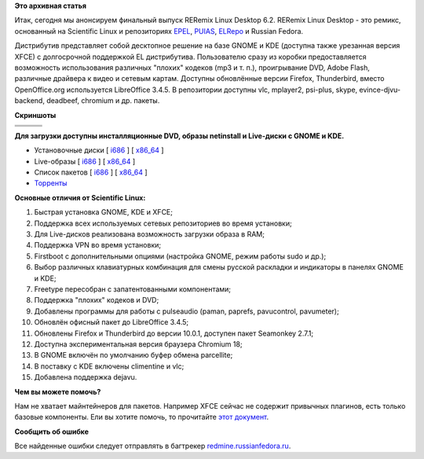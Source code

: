 .. title: RERemix Linux Desktop 6.2
.. slug: reremix-linux-desktop-62
.. date: 2012-03-01 14:56:41
.. tags:
.. category:
.. link:
.. description:
.. type: text
.. author: Tigro

**Это архивная статья**


Итак, сегодня мы анонсируем финальный выпуск RERemix Linux Desktop 6.2.
RERemix Linux Desktop - это ремикс, основанный на Scientific Linux и
репозиториях `EPEL <http://fedoraproject.org/wiki/EPEL>`__,
`PUIAS <http://puias.math.ias.edu/>`__,
`ELRepo <http://elrepo.org/tiki/tiki-index.php>`__ и Russian Fedora.

Дистрибутив представляет собой десктопное решение на базе GNOME и KDE
(доступна также урезанная версия XFCE) с долгосрочной поддержкой EL
дистрибутива. Пользователю сразу из коробки предоставляется возможность
использования различных "плохих" кодеков (mp3 и т. п.), проигрывание
DVD, Adobe Flash, различные драйвера к видео и сетевым картам. Доступны
обновлённые версии Firefox, Thunderbird, вместо OpenOffice.org
используется LibreOffice 3.4.5. В репозитории доступны vlc, mplayer2,
psi-plus, skype, evince-djvu-backend, deadbeef, chromium и др. пакеты.


**Скриншоты**

.. raw:: html

   <div align="center">

+------------+------------+------------+
| |image0|   | |image1|   | |image2|   |
+------------+------------+------------+
| |image3|   | |image4|   | |image5|   |
+------------+------------+------------+
| |image6|   | |image7|   | |image8|   |
+------------+------------+------------+

.. raw:: html

   </div>

**Для загрузки доступны инсталляционные DVD, образы netinstall и
Live-диски с GNOME и KDE.**

-  Установочные диски [
   `i686 <http://mirrors.rfremix.ru/mirrorlist?path=releases/RERemix/6.2/RERemix/i386/iso/>`__
   ] [
   `x86\_64 <http://mirrors.rfremix.ru/mirrorlist?path=releases/RERemix/6.2/RERemix/x86_64/iso/>`__
   ]
-  Live-образы [
   `i686 <http://mirrors.rfremix.ru/mirrorlist?path=releases/RERemix/6.2/Live/i686/>`__
   ] [
   `x86\_64 <http://mirrors.rfremix.ru/mirrorlist?path=releases/RERemix/6.2/Live/x86_64/>`__
   ]
-  Список пакетов [
   `i686 <http://mirrors.rfremix.ru/mirrorlist?path=releases/RERemix/6.2/RERemix/i386/os/Packages/>`__
   ] [
   `x86\_64 <http://mirrors.rfremix.ru/mirrorlist?path=releases/RERemix/6.2/RERemix/x86_64/os/Packages/>`__
   ]
-  `Торренты <http://mirrors.rfremix.ru/mirrorlist?path=releases/RERemix/6.2/torrents/>`__

**Основные отличия от Scientific Linux:**

#. Быстрая установка GNOME, KDE и XFCE;
#. Поддержка всех используемых сетевых репозиториев во время установки;
#. Для Live-дисков реализована возможность загрузки образа в RAM;
#. Поддержка VPN во время установки;
#. Firstboot с дополнительными опциями (настройка GNOME, режим работы
   sudo и др.);
#. Выбор различных клавиатурных комбинация для смены русской раскладки и
   индикаторы в панелях GNOME и KDE;
#. Freetype пересобран с запатентованными компонентами;
#. Поддержка "плохих" кодеков и DVD;
#. Добавлены программы для работы с pulseaudio (paman, paprefs,
   pavucontrol, pavumeter);
#. Обновлён офисный пакет до LibreOffice 3.4.5;
#. Обновлены Firefox и Thunderbird до версии 10.0.1, доступен пакет
   Seamonkey 2.7.1;
#. Доступна экспериментальная версия браузера Chromium 18;
#. В GNOME включён по умолчанию буфер обмена parcellite;
#. В поставку с KDE включены climentine и vlc;
#. Добавлена поддержка dejavu.


**Чем вы можете помочь?**

Нам не хватает майнтейнеров для пакетов. Например XFCE сейчас не
содержит привычных плагинов, есть только базовые компоненты. Ели вы
хотите помочь, то прочитайте `этот
документ <http://wiki.russianfedora.pro/index.php/%D0%94%D0%BE%D0%B1%D0%B0%D0%B2%D0%BB%D0%B5%D0%BD%D0%B8%D0%B5_%D0%BF%D0%B0%D0%BA%D0%B5%D1%82%D0%B0_%D0%B2_%D1%80%D0%B5%D0%BF%D0%BE%D0%B7%D0%B8%D1%82%D0%BE%D1%80%D0%B8%D0%B9_RussianFedora>`__.


**Сообщить об ошибке**

Все найденные ошибки следует отправлять в багтрекер
`redmine.russianfedora.ru <http://redmine.russianfedora.ru>`__.


.. |image0| image:: http://tigro.info/wp/wp-content/uploads/2012/03/QEMU_058.png
   :class: aligncenter size-full wp-image-2417
   :width: 180px
   :height: 135px
   :target: http://tigro.info/wp/wp-content/uploads/2012/03/QEMU_058.png
.. |image1| image:: http://tigro.info/wp/wp-content/uploads/2012/03/QEMU_059.png
   :class: aligncenter size-full wp-image-2418
   :width: 180px
   :height: 135px
   :target: http://tigro.info/wp/wp-content/uploads/2012/03/QEMU_059.png
.. |image2| image:: http://tigro.info/wp/wp-content/uploads/2012/03/QEMU_060.png
   :class: aligncenter size-full wp-image-2419
   :width: 180px
   :height: 135px
   :target: http://tigro.info/wp/wp-content/uploads/2012/03/QEMU_060.png
.. |image3| image:: http://tigro.info/wp/wp-content/uploads/2012/03/QEMU_061.png
   :class: aligncenter size-full wp-image-2420
   :width: 180px
   :height: 135px
   :target: http://tigro.info/wp/wp-content/uploads/2012/03/QEMU_061.png
.. |image4| image:: http://tigro.info/wp/wp-content/uploads/2012/03/QEMU_062.png
   :class: aligncenter size-full wp-image-2421
   :width: 180px
   :height: 135px
   :target: http://tigro.info/wp/wp-content/uploads/2012/03/QEMU_062.png
.. |image5| image:: http://tigro.info/wp/wp-content/uploads/2012/03/QEMU_063.png
   :class: aligncenter size-full wp-image-2422
   :width: 180px
   :height: 100px
   :target: http://tigro.info/wp/wp-content/uploads/2012/03/QEMU_063.png
.. |image6| image:: http://tigro.info/wp/wp-content/uploads/2012/03/QEMU_0641.png
   :class: aligncenter size-full wp-image-2439
   :width: 180px
   :height: 135px
   :target: http://tigro.info/wp/wp-content/uploads/2012/03/QEMU_0641.png
.. |image7| image:: http://tigro.info/wp/wp-content/uploads/2012/03/QEMU_065.png
   :class: aligncenter size-full wp-image-2440
   :width: 180px
   :height: 135px
   :target: http://tigro.info/wp/wp-content/uploads/2012/03/QEMU_065.png
.. |image8| image:: http://tigro.info/wp/wp-content/uploads/2012/03/QEMU_066.png
   :class: aligncenter size-full wp-image-2441
   :width: 180px
   :height: 135px
   :target: http://tigro.info/wp/wp-content/uploads/2012/03/QEMU_066.png
